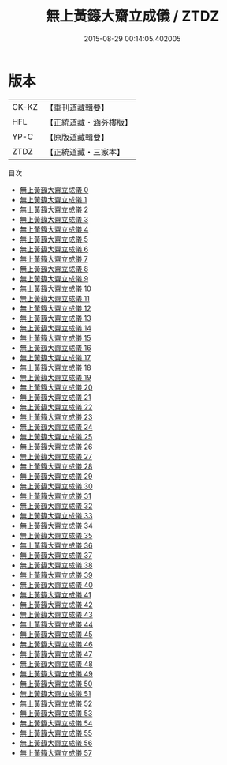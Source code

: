 #+TITLE: 無上黃籙大齋立成儀 / ZTDZ

#+DATE: 2015-08-29 00:14:05.402005
* 版本
 |     CK-KZ|【重刊道藏輯要】|
 |       HFL|【正統道藏・涵芬樓版】|
 |      YP-C|【原版道藏輯要】|
 |      ZTDZ|【正統道藏・三家本】|
目次
 - [[file:KR5b0211_000.txt][無上黃籙大齋立成儀 0]]
 - [[file:KR5b0211_001.txt][無上黃籙大齋立成儀 1]]
 - [[file:KR5b0211_002.txt][無上黃籙大齋立成儀 2]]
 - [[file:KR5b0211_003.txt][無上黃籙大齋立成儀 3]]
 - [[file:KR5b0211_004.txt][無上黃籙大齋立成儀 4]]
 - [[file:KR5b0211_005.txt][無上黃籙大齋立成儀 5]]
 - [[file:KR5b0211_006.txt][無上黃籙大齋立成儀 6]]
 - [[file:KR5b0211_007.txt][無上黃籙大齋立成儀 7]]
 - [[file:KR5b0211_008.txt][無上黃籙大齋立成儀 8]]
 - [[file:KR5b0211_009.txt][無上黃籙大齋立成儀 9]]
 - [[file:KR5b0211_010.txt][無上黃籙大齋立成儀 10]]
 - [[file:KR5b0211_011.txt][無上黃籙大齋立成儀 11]]
 - [[file:KR5b0211_012.txt][無上黃籙大齋立成儀 12]]
 - [[file:KR5b0211_013.txt][無上黃籙大齋立成儀 13]]
 - [[file:KR5b0211_014.txt][無上黃籙大齋立成儀 14]]
 - [[file:KR5b0211_015.txt][無上黃籙大齋立成儀 15]]
 - [[file:KR5b0211_016.txt][無上黃籙大齋立成儀 16]]
 - [[file:KR5b0211_017.txt][無上黃籙大齋立成儀 17]]
 - [[file:KR5b0211_018.txt][無上黃籙大齋立成儀 18]]
 - [[file:KR5b0211_019.txt][無上黃籙大齋立成儀 19]]
 - [[file:KR5b0211_020.txt][無上黃籙大齋立成儀 20]]
 - [[file:KR5b0211_021.txt][無上黃籙大齋立成儀 21]]
 - [[file:KR5b0211_022.txt][無上黃籙大齋立成儀 22]]
 - [[file:KR5b0211_023.txt][無上黃籙大齋立成儀 23]]
 - [[file:KR5b0211_024.txt][無上黃籙大齋立成儀 24]]
 - [[file:KR5b0211_025.txt][無上黃籙大齋立成儀 25]]
 - [[file:KR5b0211_026.txt][無上黃籙大齋立成儀 26]]
 - [[file:KR5b0211_027.txt][無上黃籙大齋立成儀 27]]
 - [[file:KR5b0211_028.txt][無上黃籙大齋立成儀 28]]
 - [[file:KR5b0211_029.txt][無上黃籙大齋立成儀 29]]
 - [[file:KR5b0211_030.txt][無上黃籙大齋立成儀 30]]
 - [[file:KR5b0211_031.txt][無上黃籙大齋立成儀 31]]
 - [[file:KR5b0211_032.txt][無上黃籙大齋立成儀 32]]
 - [[file:KR5b0211_033.txt][無上黃籙大齋立成儀 33]]
 - [[file:KR5b0211_034.txt][無上黃籙大齋立成儀 34]]
 - [[file:KR5b0211_035.txt][無上黃籙大齋立成儀 35]]
 - [[file:KR5b0211_036.txt][無上黃籙大齋立成儀 36]]
 - [[file:KR5b0211_037.txt][無上黃籙大齋立成儀 37]]
 - [[file:KR5b0211_038.txt][無上黃籙大齋立成儀 38]]
 - [[file:KR5b0211_039.txt][無上黃籙大齋立成儀 39]]
 - [[file:KR5b0211_040.txt][無上黃籙大齋立成儀 40]]
 - [[file:KR5b0211_041.txt][無上黃籙大齋立成儀 41]]
 - [[file:KR5b0211_042.txt][無上黃籙大齋立成儀 42]]
 - [[file:KR5b0211_043.txt][無上黃籙大齋立成儀 43]]
 - [[file:KR5b0211_044.txt][無上黃籙大齋立成儀 44]]
 - [[file:KR5b0211_045.txt][無上黃籙大齋立成儀 45]]
 - [[file:KR5b0211_046.txt][無上黃籙大齋立成儀 46]]
 - [[file:KR5b0211_047.txt][無上黃籙大齋立成儀 47]]
 - [[file:KR5b0211_048.txt][無上黃籙大齋立成儀 48]]
 - [[file:KR5b0211_049.txt][無上黃籙大齋立成儀 49]]
 - [[file:KR5b0211_050.txt][無上黃籙大齋立成儀 50]]
 - [[file:KR5b0211_051.txt][無上黃籙大齋立成儀 51]]
 - [[file:KR5b0211_052.txt][無上黃籙大齋立成儀 52]]
 - [[file:KR5b0211_053.txt][無上黃籙大齋立成儀 53]]
 - [[file:KR5b0211_054.txt][無上黃籙大齋立成儀 54]]
 - [[file:KR5b0211_055.txt][無上黃籙大齋立成儀 55]]
 - [[file:KR5b0211_056.txt][無上黃籙大齋立成儀 56]]
 - [[file:KR5b0211_057.txt][無上黃籙大齋立成儀 57]]
